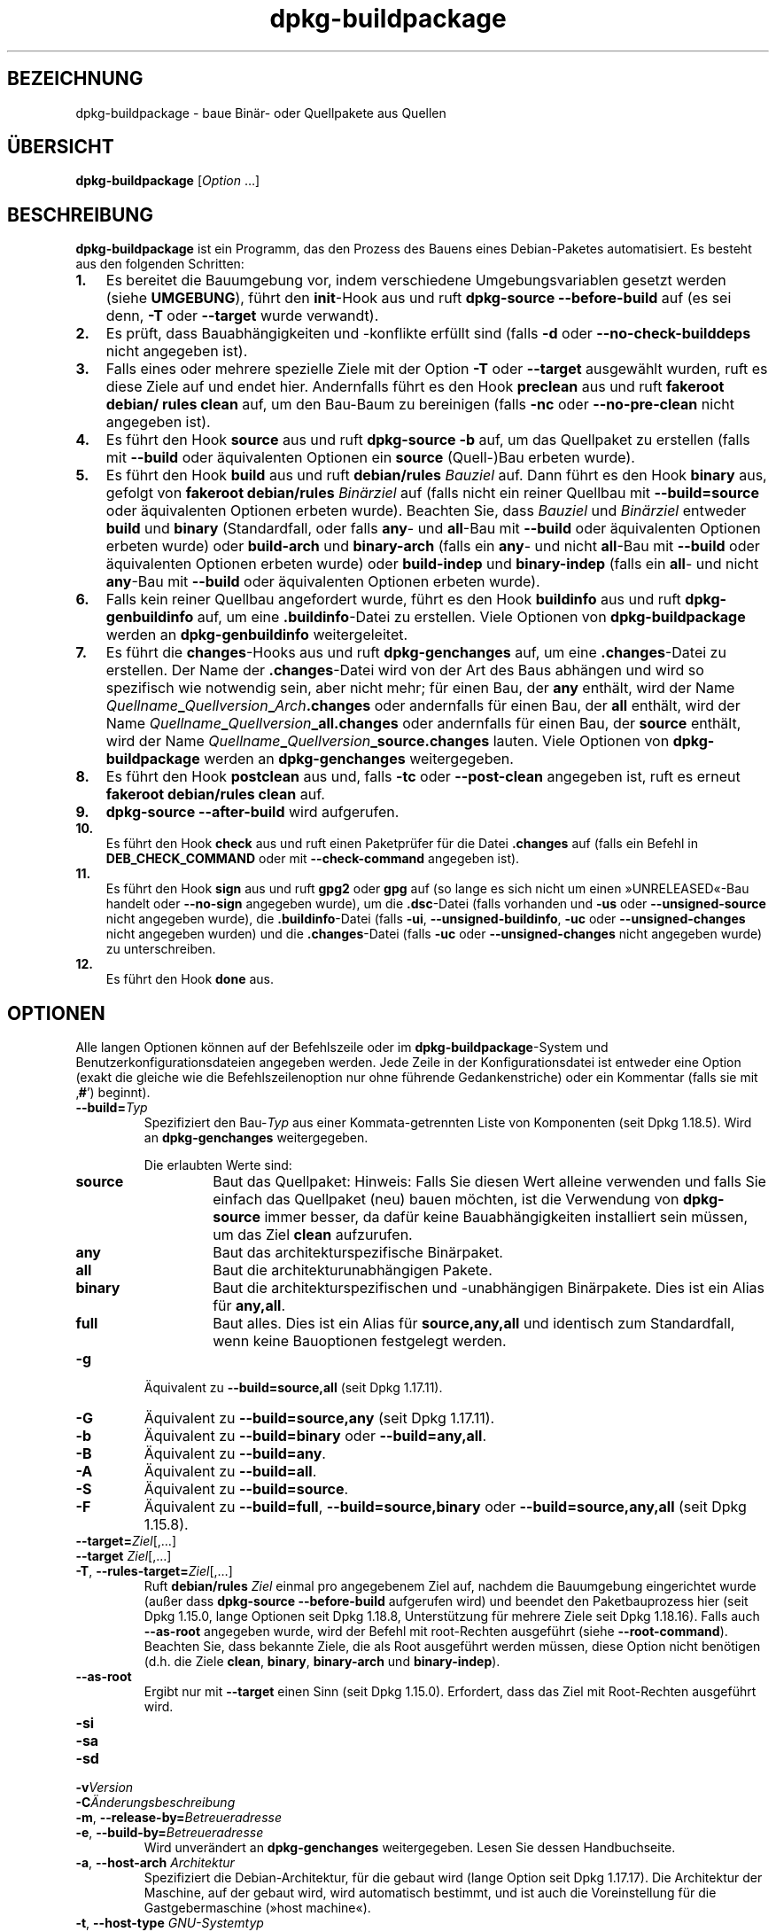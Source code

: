 .\" dpkg manual page - dpkg-buildpackage(1)
.\"
.\" Copyright © 1995-1996 Ian Jackson
.\" Copyright © 2000 Wichert Akkerman <wakkerma@debian.org>
.\" Copyright © 2007-2008 Frank Lichtenheld <djpig@debian.org>
.\" Copyright © 2008-2015 Guillem Jover <guillem@debian.org>
.\" Copyright © 2008-2012 Raphaël Hertzog <hertzog@debian.org>
.\"
.\" This is free software; you can redistribute it and/or modify
.\" it under the terms of the GNU General Public License as published by
.\" the Free Software Foundation; either version 2 of the License, or
.\" (at your option) any later version.
.\"
.\" This is distributed in the hope that it will be useful,
.\" but WITHOUT ANY WARRANTY; without even the implied warranty of
.\" MERCHANTABILITY or FITNESS FOR A PARTICULAR PURPOSE.  See the
.\" GNU General Public License for more details.
.\"
.\" You should have received a copy of the GNU General Public License
.\" along with this program.  If not, see <https://www.gnu.org/licenses/>.
.
.\"*******************************************************************
.\"
.\" This file was generated with po4a. Translate the source file.
.\"
.\"*******************************************************************
.TH dpkg\-buildpackage 1 %RELEASE_DATE% %VERSION% dpkg\-Programmsammlung
.nh
.SH BEZEICHNUNG
dpkg\-buildpackage \- baue Binär\- oder Quellpakete aus Quellen
.
.SH ÜBERSICHT
\fBdpkg\-buildpackage\fP [\fIOption\fP …]
.
.SH BESCHREIBUNG
\fBdpkg\-buildpackage\fP ist ein Programm, das den Prozess des Bauens eines
Debian\-Paketes automatisiert. Es besteht aus den folgenden Schritten:
.IP \fB1.\fP 3
Es bereitet die Bauumgebung vor, indem verschiedene Umgebungsvariablen
gesetzt werden (siehe \fBUMGEBUNG\fP), führt den \fBinit\fP\-Hook aus und ruft
\fBdpkg\-source \-\-before\-build\fP auf (es sei denn, \fB\-T\fP oder \fB\-\-target\fP wurde
verwandt).
.IP \fB2.\fP 3
Es prüft, dass Bauabhängigkeiten und \-konflikte erfüllt sind (falls \fB\-d\fP
oder \fB\-\-no\-check\-builddeps\fP nicht angegeben ist).
.IP \fB3.\fP 3
Falls eines oder mehrere spezielle Ziele mit der Option \fB\-T\fP oder
\fB\-\-target\fP ausgewählt wurden, ruft es diese Ziele auf und endet
hier. Andernfalls führt es den Hook \fBpreclean\fP aus und ruft \fBfakeroot
debian/ rules clean\fP auf, um den Bau\-Baum zu bereinigen (falls \fB\-nc\fP oder
\fB\-\-no\-pre\-clean\fP nicht angegeben ist).
.IP \fB4.\fP 3
Es führt den Hook \fBsource\fP aus und ruft \fBdpkg\-source \-b\fP auf, um das
Quellpaket zu erstellen (falls mit \fB\-\-build\fP oder äquivalenten Optionen ein
\fBsource\fP (Quell\-)Bau erbeten wurde).
.IP \fB5.\fP 3
Es führt den Hook \fBbuild\fP aus und ruft \fBdebian/rules\fP \fIBauziel\fP auf. Dann
führt es den Hook \fBbinary\fP aus, gefolgt von \fBfakeroot debian/rules\fP
\fIBinärziel\fP auf (falls nicht ein reiner Quellbau mit \fB\-\-build=source\fP oder
äquivalenten Optionen erbeten wurde). Beachten Sie, dass \fIBauziel\fP und
\fIBinärziel\fP entweder \fBbuild\fP und \fBbinary\fP (Standardfall, oder falls
\fBany\fP\- und \fBall\fP\-Bau mit \fB\-\-build\fP oder äquivalenten Optionen erbeten
wurde) oder \fBbuild\-arch\fP und \fBbinary\-arch\fP (falls ein \fBany\fP\- und nicht
\fBall\fP\-Bau mit \fB\-\-build\fP oder äquivalenten Optionen erbeten wurde) oder
\fBbuild\-indep\fP und \fBbinary\-indep\fP (falls ein \fBall\fP\- und nicht \fBany\fP\-Bau
mit \fB\-\-build\fP oder äquivalenten Optionen erbeten wurde).
.IP \fB6.\fP 3
Falls kein reiner Quellbau angefordert wurde, führt es den Hook \fBbuildinfo\fP
aus und ruft \fBdpkg\-genbuildinfo\fP auf, um eine \fB.buildinfo\fP\-Datei zu
erstellen. Viele Optionen von \fBdpkg\-buildpackage\fP werden an
\fBdpkg\-genbuildinfo\fP weitergeleitet.
.IP \fB7.\fP 3
Es führt die \fBchanges\fP\-Hooks aus und ruft \fBdpkg\-genchanges\fP auf, um eine
\&\fB.changes\fP\-Datei zu erstellen. Der Name der \fB.changes\fP\-Datei wird von der
Art des Baus abhängen und wird so spezifisch wie notwendig sein, aber nicht
mehr; für einen Bau, der \fBany\fP enthält, wird der Name
\fIQuellname\fP\fB_\fP\fIQuellversion\fP\fB_\fP\fIArch\fP\fB.changes\fP oder andernfalls für
einen Bau, der \fBall\fP enthält, wird der Name
\fIQuellname\fP\fB_\fP\fIQuellversion\fP\fB_\fP\fBall.changes\fP oder andernfalls für einen
Bau, der \fBsource\fP enthält, wird der Name
\fIQuellname\fP\fB_\fP\fIQuellversion\fP\fB_\fP\fBsource.changes\fP lauten. Viele Optionen
von \fBdpkg\-buildpackage\fP werden an \fBdpkg\-genchanges\fP weitergegeben.
.IP \fB8.\fP 3
Es führt den Hook \fBpostclean\fP aus und, falls \fB\-tc\fP oder \fB\-\-post\-clean\fP
angegeben ist, ruft es erneut \fBfakeroot debian/rules clean\fP auf.
.IP \fB9.\fP 3
\fBdpkg\-source \-\-after\-build\fP wird aufgerufen.
.IP \fB10.\fP 3
Es führt den Hook \fBcheck\fP aus und ruft einen Paketprüfer für die Datei
\&\fB.changes\fP auf (falls ein Befehl in \fBDEB_CHECK_COMMAND\fP oder mit
\fB\-\-check\-command\fP angegeben ist).
.IP \fB11.\fP 3
Es führt den Hook \fBsign\fP aus und ruft \fBgpg2\fP oder \fBgpg\fP auf (so lange es
sich nicht um einen »UNRELEASED«\-Bau handelt oder \fB\-\-no\-sign\fP angegeben
wurde), um die \fB.dsc\fP\-Datei (falls vorhanden und \fB\-us\fP oder
\fB\-\-unsigned\-source\fP nicht angegeben wurde), die \fB.buildinfo\fP\-Datei (falls
\fB\-ui\fP, \fB\-\-unsigned\-buildinfo\fP, \fB\-uc\fP oder \fB\-\-unsigned\-changes\fP nicht
angegeben wurden) und die \fB.changes\fP\-Datei (falls \fB\-uc\fP oder
\fB\-\-unsigned\-changes\fP nicht angegeben wurde) zu unterschreiben.
.IP \fB12.\fP 3
Es führt den Hook \fBdone\fP aus.
.
.SH OPTIONEN
Alle langen Optionen können auf der Befehlszeile oder im
\fBdpkg\-buildpackage\fP\-System und Benutzerkonfigurationsdateien angegeben
werden. Jede Zeile in der Konfigurationsdatei ist entweder eine Option
(exakt die gleiche wie die Befehlszeilenoption nur ohne führende
Gedankenstriche) oder ein Kommentar (falls sie mit ‚\fB#\fP’) beginnt).

.TP 
\fB\-\-build=\fP\fITyp\fP
Spezifiziert den Bau\-\fITyp\fP aus einer Kommata\-getrennten Liste von
Komponenten (seit Dpkg 1.18.5). Wird an \fBdpkg\-genchanges\fP weitergegeben.

Die erlaubten Werte sind:
.RS
.TP 
\fBsource\fP
Baut das Quellpaket: Hinweis: Falls Sie diesen Wert alleine verwenden und
falls Sie einfach das Quellpaket (neu) bauen möchten, ist die Verwendung von
\fBdpkg\-source\fP immer besser, da dafür keine Bauabhängigkeiten installiert
sein müssen, um das Ziel \fBclean\fP aufzurufen.
.TP 
\fBany\fP
Baut das architekturspezifische Binärpaket.
.TP 
\fBall\fP
Baut die architekturunabhängigen Pakete.
.TP 
\fBbinary\fP
Baut die architekturspezifischen und \-unabhängigen Binärpakete. Dies ist ein
Alias für \fBany,all\fP.
.TP 
\fBfull\fP
Baut alles. Dies ist ein Alias für \fBsource,any,all\fP und identisch zum
Standardfall, wenn keine Bauoptionen festgelegt werden.
.RE
.TP 
\fB\-g\fP
Äquivalent zu \fB\-\-build=source,all\fP (seit Dpkg 1.17.11).
.TP 
\fB\-G\fP
Äquivalent zu \fB\-\-build=source,any\fP (seit Dpkg 1.17.11).
.TP 
\fB\-b\fP
Äquivalent zu \fB\-\-build=binary\fP oder \fB\-\-build=any,all\fP.
.TP 
\fB\-B\fP
Äquivalent zu \fB\-\-build=any\fP.
.TP 
\fB\-A\fP
Äquivalent zu \fB\-\-build=all\fP.
.TP 
\fB\-S\fP
Äquivalent zu \fB\-\-build=source\fP.
.TP 
\fB\-F\fP
Äquivalent zu \fB\-\-build=full\fP, \fB\-\-build=source,binary\fP oder
\fB\-\-build=source,any,all\fP (seit Dpkg 1.15.8).
.TP 
\fB\-\-target=\fP\fIZiel\fP[,…]
.TQ
\fB\-\-target \fP\fIZiel\fP[,…]
.TQ
\fB\-T\fP, \fB\-\-rules\-target=\fP\fIZiel\fP[,…]
Ruft \fBdebian/rules\fP \fIZiel\fP einmal pro angegebenem Ziel auf, nachdem die
Bauumgebung eingerichtet wurde (außer dass \fBdpkg\-source \-\-before\-build\fP
aufgerufen wird) und beendet den Paketbauprozess hier (seit Dpkg 1.15.0,
lange Optionen seit Dpkg 1.18.8, Unterstützung für mehrere Ziele seit Dpkg
1.18.16). Falls auch \fB\-\-as\-root\fP angegeben wurde, wird der Befehl mit
root\-Rechten ausgeführt (siehe \fB\-\-root\-command\fP). Beachten Sie, dass
bekannte Ziele, die als Root ausgeführt werden müssen, diese Option nicht
benötigen (d.h. die Ziele \fBclean\fP, \fBbinary\fP, \fBbinary\-arch\fP und
\fBbinary\-indep\fP).
.TP 
\fB\-\-as\-root\fP
Ergibt nur mit \fB\-\-target\fP einen Sinn (seit Dpkg 1.15.0). Erfordert, dass
das Ziel mit Root\-Rechten ausgeführt wird.
.TP 
\fB\-si\fP
.TQ
\fB\-sa\fP
.TQ
\fB\-sd\fP
.TQ
\fB\-v\fP\fIVersion\fP
.TQ
\fB\-C\fP\fIÄnderungsbeschreibung\fP
.TQ
\fB\-m\fP, \fB\-\-release\-by=\fP\fIBetreueradresse\fP
.TQ
\fB\-e\fP, \fB\-\-build\-by=\fP\fIBetreueradresse\fP
Wird unverändert an \fBdpkg\-genchanges\fP weitergegeben. Lesen Sie dessen
Handbuchseite.
.TP 
\fB\-a\fP, \fB\-\-host\-arch\fP \fIArchitektur\fP
Spezifiziert die Debian\-Architektur, für die gebaut wird (lange Option seit
Dpkg 1.17.17). Die Architektur der Maschine, auf der gebaut wird, wird
automatisch bestimmt, und ist auch die Voreinstellung für die
Gastgebermaschine (»host machine«).
.TP 
\fB\-t\fP, \fB\-\-host\-type\fP \fIGNU\-Systemtyp\fP
Spezifiziere den GNU\-Systemtyp, für den wir bauen (lange Option seit Dpkg
1.17.17). Er kann anstelle von \fB\-\-host\-arch\fP oder als Ergänzung verwandt
werden, um den Standard GNU\-Systemtyp der Host\-Debian\-Architektur außer
Kraft zu setzen.
.TP 
\fB\-\-target\-arch\fP \fIArchitektur\fP
Spezifiziert die Debian\-Architektur, für die die gebauten Programme bauen
werden (seit Dpkg 1.17.17). Die Voreinstellung ist die Host\-Maschine.
.TP 
\fB\-\-target\-type\fP \fIGNU\-Systemtyp\fP
Spezifiziere den GNU\-Systemtyp, für den die gebauten Programme bauen werden
(seit Dpkg 1.17.17). Er kann anstelle von \fB\-\-target\-arch\fP oder als
Ergänzung verwandt werden, um den Standard GNU\-Systemtyp der
Ziel\-Debian\-Architektur zu überschreiben.
.TP 
\fB\-P\fP, \fB\-\-build\-profiles=\fP\fIProfil\fP[\fB,\fP…]
Gibt als Kommata\-getrennte Liste die zu bauenden Profile an (seit Dpkg
1.17.2, lange Optionen seit Dpkg 1.18.8). Standardmäßig wird für kein
bestimmtes Profil gebaut. Setzt sie auch (als durch Leerzeichen getrennte
Liste) in die Umgebungsvariable \fBDEB_BUILD_PROFILES\fP. Dies erlaubt
beispielsweise \fBdebian/rules\fP\-Dateien, diese Information für den Bau unter
bestimmten Bedingungen zu nutzen.
.TP 
\fB\-j\fP, \fB\-\-jobs\fP[=\fIAufträge\fP|\fBauto\fP]
Anzahl an Aufträgen, die simultan laufen dürfen, Anzahl von Aufträgen, die
zur Anzahl der verfügbaren Prozessoren passt, falls \fBauto\fP angegeben ist
(seit Dpkg 1.17.10) oder eine unbegrenzte Anzahl, falls \fIAufträge\fP nicht
angegeben ist, äquivalent zu der Option von \fBmake\fP(1) mit dem gleichen
Namen (seit Dpkg 1.14.7, lange Option seit Dpkg 1.18.8). Fügt sich selbst zu
der Umgebungsvariablen \fBMAKEFLAGS\fP hinzu, was dazu führen sollte, dass alle
folgenden Aufrufe von Make diese Option erben werden. Damit wird dem Paket
die Paralle\-Einstellung aufgezwungen (und möglicherweise dem Bausystem der
Originalautoren, falls dieses Make verwendet), unabhängig von deren
Unterstützung für paralleles Bauen. Dies kann zu Fehlern beim Bauen
führen. Fügt auch \fBparallel=\fP\fIAufträge\fP oder \fBparallel\fP zu der
Umgebungsvariablen \fBDEB_BUILD_OPTIONS\fP hinzu, was es debian/rules\-Dateien
erlaubt, diese Information für eigene Zwecke zu verwenden. Der Wert \fB\-j\fP
setzt die Option \fBparallel=\fP\fIAufträge\fP oder die Option \fBparallel\fP in der
Umgebungsvariable \fBDEB_BUILD_OPTIONS\fP außer Kraft. Beachten Sie, dass der
Wert \fBauto\fP durch die tatsächliche Anzahl der derzeitig aktiven Prozessoren
ersetzt wird und somit nicht an irgendeinen Kindprozess weitergegeben
wird. Falls die Anzahl der verfügbaren Prozessoren nicht ermittelt werden
kann, fällt der Code auf eine serielle Abarbeitung zurück (seit Dpkg
1.18.15). Dies sollte aber nur auf exotischen und nicht unterstützten
Systemen passieren.
.TP 
\fB\-J\fP, \fB\-\-jobs\-try\fP[=\fIAufträge\fP|\fBauto\fP]
Diese Option (seit Dpkg 1.18.2, lange Option seit Dpkg 1.18.8) ist
äquivalent zu der Option \fB\-j\fP, allerdings setzt sie die Umgebungsvariable
\fBMAKEFLAGS\fP nicht und ist daher sich sicherer mit allen Paketen zu
benutzen, auch denen, die nicht sicher parallel bauen.

\fBauto\fP ist das Standardverhalten (seit Dpkg 1.18.11). Durch Setzen der
Anzahl von Aufträgen auf 1 wird das serielle Verhalten wiederhergestellt.
.TP 
\fB\-D\fP, \fB\-\-check\-builddeps\fP
Prüfe Bauabhängigkeiten und \-konflikte; Abbruch falls diese nicht erfüllt
sind (lange Option seit Dpkg 1.18.8). Dies ist das Standardverhalten.
.TP 
\fB\-d\fP, \fB\-\-no\-check\-builddeps\fP
Überprüfe Bauabhängigkeiten und \-konflikte nicht (lange Option seit Dpkg
1.18.8).
.TP 
\fB\-\-ignore\-builtin\-builddeps\fP
Prüft die eingebauten Bauabhängigkeiten und \-konflikte nicht (seit Dpkg
1.18.2). Es gibt distributionsabhängige spezifische implizite
Abhängigkeiten, die normalerweise in der Bauumgebung benötigt werden, die
sogenannte »Build\-Essential«\-Paketgruppe.
.TP 
\fB\-nc\fP, \fB\-\-no\-pre\-clean\fP
Bereinige den Quellbaum nicht (lange Option seit Dpkg 1.18.8). Impliziert
\fB\-b\fP, falls ansonsten nichts aus \fB\-F\fP, \fB\-g\fP, \fB\-G\fP, \fB\-B\fP, \fB\-A\fP oder
\fB\-S\fP gewählt wurde. Impliziert \fB\-d\fP mit \fB\-S\fP (seit Dpkg 1.18.0).
.TP 
\fB\-\-pre\-clean\fP
Bereinige den Quellbaum vor dem Bau (seit Dpkg 1.18.8).
.TP 
\fB\-tc\fP, \fB\-\-post\-clean\fP
Den Quellbaum säubern (verwendet \fIroot\-werde\-Befehl\fP \fBdebian/rules clean\fP)
nachdem das Paket gebaut wurde (lange Option seit Dpkg 1.18.8).
.TP 
\fB\-r\fP, \fB\-\-root\-command=\fP\fIroot\-werde\-Befehl\fP
Wenn \fBdpkg\-buildpackage\fP einen Teil des Bauprozesses als Root ausführen
muss, stellt es dem auszführenden Befehl den \fIroot\-werde\-Befehl\fP voran,
falls dieser angegeben wurde (lange Option seit Dpkg 1.18.8). Andernfalls
wird standardmäßig \fBfakeroot\fP verwendet, falls es vorhanden ist. Der
\fIroot\-werde\-Befehl\fP sollte der Name des Programmes im \fBPATH\fP sein und wird
als Argumente den Namen des wirklich auszuführenden Befehles und dessen
Argumente erhalten. \fIroot\-werde\-Befehl\fP kann Parameter enthalten (die durch
Leerzeichen voneinander getrennt sein müssen), aber keine
Shell\-Metazeichen. Typischerweise ist der \fIroot\-werde\-Befehl\fP \fBfakeroot\fP,
\fBsudo\fP, \fBsuper\fP oder \fBreally\fP. \fBsu\fP ist nicht geeignet, da es nur die
Shell des Benutzers mit \fB\-c\fP aufrufen kann, anstatt Argumente individuell
zur Ausführung des Programms zu übergeben.
.TP 
\fB\-R\fP, \fB\-\-rules\-file=\fP\fIrules\-Datei\fP
Der Bau eines Debian\-Pakets erfolgt gewöhnlich durch Aufruf von
\fBdebian/rules\fP als ein Befehl mit mehreren Standardparametern (seit Dpkg
1.14.17, lange Option seit Dpkg 1.18.8). Mit dieser Option ist es möglich,
einen anderen Programmaufruf zum Bau des Paketes zu verwenden (es können
durch Leerzeichen getrennte Parameter angegeben werden). Alternativ kann die
Standard\-rules\-Datei mit einem anderen Make\-Programm ausgeführt werden (zum
Beispiel durch die Verwendung von \fB/usr/local/bin/make \-f debian/rules\fP als
\fIrules\-Datei\fP).
.TP 
\fB\-\-check\-command=\fP\fIPrüfbefehl\fP
Befehl, der zum Prüfen der \fB.changes\fP\-Datei selbst und sämtlichen in der
Datei referenzierten Artefakten verwandt wird (seit Dpkg 1.17.6). Der Befehl
sollte den Pfadnamen der \fB.changes\fP als Argument erhalten. Dieser Befehl
ist normalerweise \fBlintian\fP.
.TP 
\fB\-\-check\-option=\fP\fIOpt\fP
Option \fIOpt\fP an den \fIPrüfbefehl\fP, der mit \fBDEB_CHECK_COMMAND\fP oder
\fB\-\-check\-command\fP spezifiziert wurde, übergeben (seit Dpkg 1.17.6). Kann
mehrfach verwandt werden.
.TP 
\fB\-\-hook\-\fP\fIHook\-Name\fP\fB=\fP\fIHook\-Befehl\fP
Setzt den angegebenen Shell\-Code \fIHook\-Befehl\fP als den Hook \fIHook\-Name\fP,
der an den Zeitpunkten läuft, die in den Ablaufschritten angegeben sind
(seit Dpkg 1.17.6). Die Hooks werden immer ausgeführt, selbst falls die
folgende Aktion nicht durchgeführt wird (außer beim Hook \fBbinary\fP). Alle
Hooks werden in dem entpackten Quellverzeichnis ausgeführt.

Hinweis: Hooks können den Bauprozess beeinflussen und zu Baufehlern führen,
falls ihre Befehle fehlschlagen. Passen Sie daher auf ungeplante
Konsequenzen auf.

Die derzeit unterstützten \fIHook\-Name\fPn sind:

\fBinit preclean source build binary changes postclean check sign done\fP

Der \fIHook\-Befehl\fP unterstützt die folgende Ersetzungsformatzeichenkette,
die vor seiner Ausführung angewandt wird:

.RS
.TP 
\fB%%\fP
Ein einzelnes %\-Zeichen.
.TP 
\fB%a\fP
Ein logischer Wert (0 oder 1), der darstellt, ob die folgende Aktion
ausgeführt wird oder nicht.
.TP 
\fB%p\fP
Der Quellpaketname.
.TP 
\fB%v\fP
Die Quellpaket\-Version.
.TP 
\fB%s\fP
Die Quellpaket\-Version (ohne die Epoche).
.TP 
\fB%u\fP
Die Original\- (Upstream\-)Version.
.RE
.TP 
\fB\-\-buildinfo\-option=\fP\fIOpt\fP
Option \fIOpt\fP an \fBdpkg\-genbuildinfo\fP weitergeben (seit Dpkg 1.18.11). Kann
mehrfach verwandt werden.
.TP 
\fB\-p\fP, \fB\-\-sign\-command=\fP\fIUnterschreibbefehl\fP
Wenn \fBdpkg\-buildpackage\fP GPG zum Unterschreiben einer Quellsteuerdatei
(\fB.dsc\fP) oder einer \fB.changes\fP\-Datei benötigt, wird es statt \fBgpg\fP oder
\fBgpg2\fP den \fIUnterschreibbefehl\fP ausführen (und dabei falls notwendig den
\fBPATH\fP durchsuchen) (lange Option seit Dpkg 1.18.8). \fIUnterschreibbefehl\fP
wird alle Argumente erhalten, die \fBgpg\fP oder \fBgpg2\fP erhalten
hätte. \fIUnterschreibbefehl\fP sollte keine Leerzeichen oder andere
Metazeichen der Shell enthalten.
.TP 
\fB\-k\fP, \fB\-\-sign\-key=\fP\fISchlüsselkennung\fP
Geben Sie die Schlüsselkennung zur Signatur von Paketen an (lange Option
seit Dpkg 1.18.8).
.TP 
\fB\-us\fP, \fB\-\-unsigned\-source\fP
Das Quellpaket nicht unterschreiben (lange Option seit Dpkg 1.18.8).
.TP 
\fB\-ui\fP, \fB\-\-unsigned\-buildinfo\fP
Die \fB.buildinfo\fP\-Datei nicht unterschreiben (seit Dpkg 1.18.19).
.TP 
\fB\-uc\fP, \fB\-\-unsigned\-changes\fP
Die \fB.changes\fP\- und die \fB.buildinfo\fP Datei nicht unterschreiben (lange
Option seit Dpkg 1.18.8).
.TP 
\fB\-\-no\-sign\fP
Keine Datei unterschreiben, das schließt Quellpakete, die Datei
\&\fB.buildinfo\fP und die Datei \fB.changes\fP ein (seit Dpkg 1.18.20).
.TP 
\fB\-\-force\-sign\fP
Das Unterschreiben der entstehenden Dateien erzwingen (seit Dpkg 1.17.0),
unabhängig von \fB\-us\fP, \fB\-\-unsigned\-source\fP, \fB\-ui\fP,
\fB\-\-unsigned\-buildinfo\fP, \fB\-uc\fP, \fB\-\-unsigned\-changes\fP oder anderen internen
Heuristiken.
.TP 
\fB\-sn\fP
.TQ
\fB\-ss\fP
.TQ
\fB\-sA\fP
.TQ
\fB\-sk\fP
.TQ
\fB\-su\fP
.TQ
\fB\-sr\fP
.TQ
\fB\-sK\fP
.TQ
\fB\-sU\fP
.TQ
\fB\-sR\fP
.TQ
\fB\-i\fP, \fB\-\-diff\-ignore\fP[=\fIregex\fP]
.TQ
\fB\-I\fP, \fB\-\-tar\-ignore\fP[=\fIMuster\fP]
.TQ
\fB\-z\fP, \fB\-\-compression\-level=\fP\fIStufe\fP
.TQ
\fB\-Z\fP, \fB\-\-compression=\fP\fIKomprimierer\fP
Wird unverändert an \fBdpkg\-source\fP weitergegeben. Lesen Sie dessen
Handbuchseite.
.TP 
\fB\-\-source\-option=\fP\fIOpt\fP
Option \fIOpt\fP an \fBdpkg\-source\fP weitergeben (seit Dpkg 1.15.6). Kann
mehrfach verwandt werden.
.TP 
\fB\-\-changes\-option=\fP\fIOpt\fP
Option \fIOpt\fP an \fBdpkg\-genchanges\fP weitergeben (seit Dpkg 1.15.6). Kann
mehrfach verwandt werden.
.TP 
\fB\-\-admindir=\fP\fIVerz\fP
.TQ
\fB\-\-admindir \fP\fIVerz\fP
Ändert den Ablageort der \fBdpkg\fP\-Datenbank (seit Dpkg 1.14.0). Der
Standardort ist \fI%ADMINDIR%\fP.
.TP 
\fB\-?\fP, \fB\-\-help\fP
Zeige den Bedienungshinweis und beende.
.TP 
\fB\-\-version\fP
Gebe die Version aus und beende sich.
.
.SH UMGEBUNG
.SS "Externe Umgebung"
.TP 
\fBDEB_CHECK_COMMAND\fP
Falls gesetzt, wird er zum Prüfen der \fB.changes\fP\-Datei verwandt (seit Dpkg
1.17.6). Wird durch die Option \fB\-\-check\-command\fP außer Kraft gesetzt.
.TP 
\fBDEB_SIGN_KEYID\fP
Falls gesetzt, wird sie zum Unterschreiben der \fB.changes\fP\- und
\&\fB.dsc\fP\-Dateien verwandt (seit Dpkg 1.17.2). Wird durch die Option
\fB\-\-sign\-key\fP außer Kraft gesetzt.
.TP 
\fBDEB_BUILD_OPTIONS\fP
Falls gesetzt, wird es eine durch Leerraumzeichen getrennte Liste von
Optionen enthalten, die den Bauprozess in \fIdebian/rules\fP und das Verhalten
einiger Dpkg\-Befehle beeinflussen könnten.

Mit \fBnocheck\fP wird die Variable \fBDEB_CHECK_COMMAND\fP ignoriert. Mit
\fBparallel=\fP\fIN\fP werden die parallelen Aufträge auf \fIN\fP gesetzt, was durch
die Option \fB\-\-jobs\-try\fP außer Kraft gesetzt wird.
.TP 
\fBDEB_BUILD_PROFILES\fP
Falls gesetzt, wird sie als aktive(s) Bau\-Profil(e) für das zu bauende Paket
verwandt (seit Dpkg 1.17.2). Es ist eine durch Leerzeichen getrennte Liste
von Profilnamen. Wird durch die Option \fB\-P\fP außer Kraft gesetzt.
.TP 
\fBDPKG_COLORS\fP
Setzt den Farbmodus (seit Dpkg 1.18.5). Die derzeit unterstützten Werte
sind: \fBauto\fP (Vorgabe), \fBalways\fP und \fBnever\fP.

.SS "Interne Umgebung"
Selbst falls \fBdpkg\-buildpackage\fP einige Variablen exportiert, sollte
\fBdebian/rules\fP sich nicht auf ihre Gegenwart verlassen, sondern stattdessen
die entsprechende Schnittstelle verwenden, um die benötigten Werte
abzufragen, da diese Datei der Haupteintrittspunkt für den Bau von Paketen
ist und es möglich sein soll, sie unabhängig aufrufen zu können.

.TP 
\fBDEB_BUILD_*\fP
.TQ
\fBDEB_HOST_*\fP
.TQ
\fBDEB_TARGET_*\fP
Beim Aufruf von \fBdpkg\-architecture\fP werden die Parameter von \fB\-a\fP und
\fB\-t\fP durchgereicht. Jede Variable, die von seiner Option \fB\-s\fP ausgegeben
wird, wird in die Bauumgebung integriert.

.TP 
\fBSOURCE_DATE_EPOCH\fP
Diese Variable wird auf den Unix\-Zeitstempel seit der Epoche des letzten
Eintrags in \fIdebian/changelog\fP gesetzt, falls sie noch nicht definiert ist.
.
.SH DATEIEN
.TP 
\fI%PKGCONFDIR%/buildpackage.conf\fP
Systemweite Konfigurationsdatei
.TP 
\fI$XDG_CONFIG_HOME/dpkg/buildpackage.conf\fP oder
.TQ
\fI$HOME/.config/dpkg/buildpackage.conf\fP
Benutzer\-Konfigurationsdatei
.
.SH BEMERKUNGEN
.SS "Kompilierschalter werden nicht mehr exportiert"
Zwischen Dpkg 1.14.17 and 1.16.1 exportierte \fBdpkg\-buildpackage\fP
Kompilierschalter (\fBCFLAGS\fP, \fBCXXFLAGS\fP, \fBFFLAGS\fP, \fBCPPFLAGS\fP und
\fBLDFLAGS\fP) mit Werten, die von \fBdpkg\-buildflags\fP geliefert wurden. Dies
ist nicht mehr der Fall.
.SS "Standard Bauziele"
\fBdpkg\-buildpackage\fP verwendet seit Dpkg 1.16.2 die Ziele \fBbuild\-arch\fP und
\fBbuild\-indep\fP. Diese Ziele sind daher verpflichtend. Um aber Baufehler bei
existierenden Paketen zu vermeiden und um den Übergang zu erleichtern, (und
seit Dpkg 1.18.8 falls das Quellpaket nicht sowohl architekturabhängige wie
\-unabhängige Binärpakete baut) wird es auf das Ziel \fBbuild\fP zurückfallen,
falls \fBmake \-f debian/rules \-qn\fP \fIBauziel\fP den Rückgabewert 2 liefert.
.SH FEHLER
Es sollte möglich sein, Leerzeichen und Metazeichen der Shell und
Anfangsargumente für \fIroot\-werde\-Befehl\fP und \fIUnterschreibbefehl\fP
anzugeben.
.
.SH "SIEHE AUCH"
.ad l
\fBdpkg\-source\fP(1), \fBdpkg\-architecture\fP(1), \fBdpkg\-buildflags\fP(1),
\fBdpkg\-genbuildinfo\fP(1), \fBdpkg\-genchanges\fP(1), \fBfakeroot\fP(1),
\fBlintian\fP(1), \fBgpg2\fP(1), \fBgpg\fP(1).
.SH ÜBERSETZUNG
Die deutsche Übersetzung wurde 2004, 2006-2017 von Helge Kreutzmann
<debian@helgefjell.de>, 2007 von Florian Rehnisch <eixman@gmx.de> und
2008 von Sven Joachim <svenjoac@gmx.de>
angefertigt. Diese Übersetzung ist Freie Dokumentation; lesen Sie die
GNU General Public License Version 2 oder neuer für die Kopierbedingungen.
Es gibt KEINE HAFTUNG.
